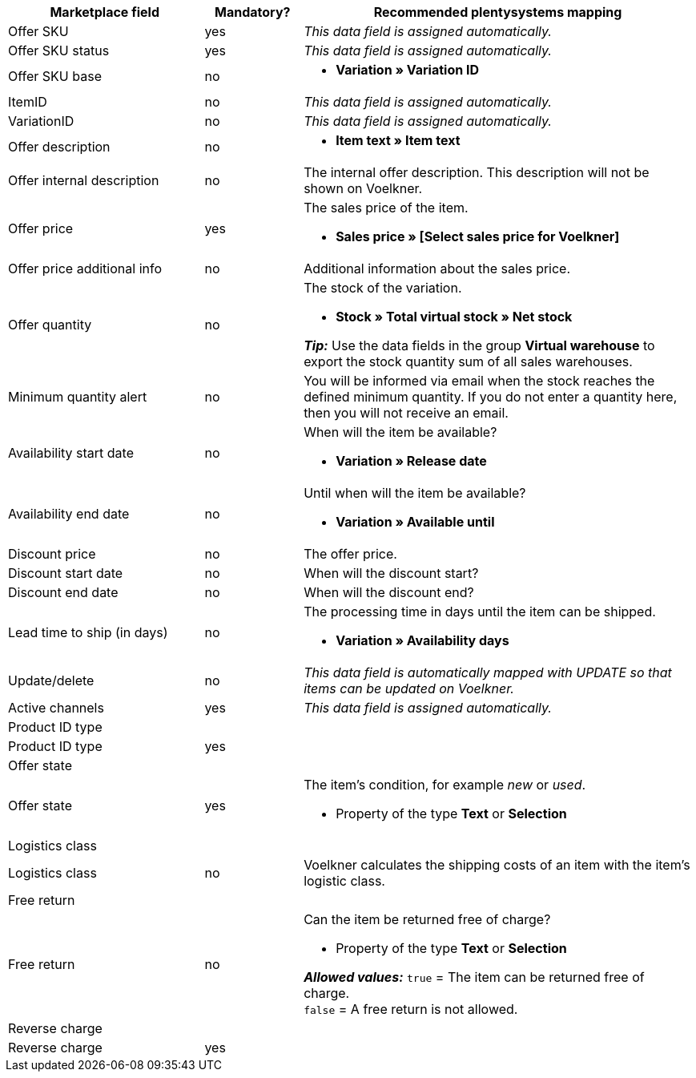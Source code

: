 [[table-recommended-mappings]]
[cols="2,1,4a"]
|===
|Marketplace field |Mandatory? |Recommended plentysystems mapping

| Offer SKU
| yes
| _This data field is assigned automatically._

| Offer SKU status
| yes
| _This data field is assigned automatically._

| Offer SKU base
| no
| * *Variation » Variation ID*

| ItemID
| no
| _This data field is assigned automatically._

| VariationID
| no
| _This data field is assigned automatically._

| Offer description
| no
| * *Item text » Item text* +

| Offer internal description
| no
| The internal offer description. This description will not be shown on Voelkner. +

| Offer price
| yes
| The sales price of the item. +

* *Sales price » [Select sales price for Voelkner]*

| Offer price additional info
| no
| Additional information about the sales price. +

| Offer quantity
| no
| The stock of the variation. +

* *Stock » Total virtual stock » Net stock* +

*_Tip:_* Use the data fields in the group *Virtual warehouse* to export the stock quantity sum of all sales warehouses.

| Minimum quantity alert
| no
| You will be informed via email when the stock reaches the defined minimum quantity. If you do not enter a quantity here, then you will not receive an email.

| Availability start date
| no
| When will the item be available? +

* *Variation » Release date*

| Availability end date
| no
| Until when will the item be available? +

* *Variation » Available until*

| Discount price
| no
| The offer price.

| Discount start date
| no
| When will the discount start?

| Discount end date
| no
| When will the discount end?

| Lead time to ship (in days)
| no
| The processing time in days until the item can be shipped. +

* *Variation » Availability days*

| Update/delete
| no
| _This data field is automatically mapped with UPDATE so that items can be updated on Voelkner._

| Active channels
| yes
| _This data field is assigned automatically._

3+| Product ID type

| Product ID type
| yes
|

3+| Offer state

| Offer state
| yes
| The item’s condition, for example _new_ or _used_. +

* Property of the type *Text* or *Selection*

3+| Logistics class

| Logistics class
| no
| Voelkner calculates the shipping costs of an item with the item’s logistic class.

3+| Free return

| Free return
| no
| Can the item be returned free of charge? +

* Property of the type *Text* or *Selection* +

*_Allowed values:_* `true` = The item can be returned free of charge. +
`false` = A free return is not allowed.

3+| Reverse charge

| Reverse charge
| yes
|
|===